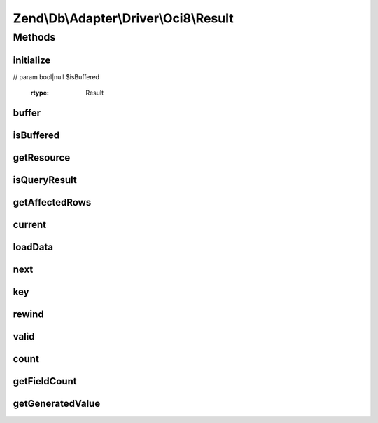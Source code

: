 .. Db/Adapter/Driver/Oci8/Result.php generated using docpx on 01/30/13 03:32am


Zend\\Db\\Adapter\\Driver\\Oci8\\Result
=======================================

Methods
+++++++

initialize
----------

.. function:: initialize()


    Initialize

    :param resource: // param mixed $generatedValue
// param bool|null $isBuffered

    :rtype: Result 



buffer
------

.. function:: buffer()


    Force buffering at driver level
    
    Oracle does not support this, to my knowledge (@ralphschindler)




isBuffered
----------

.. function:: isBuffered()


    Is the result buffered?

    :rtype: bool 



getResource
-----------

.. function:: getResource()


    Return the resource

    :rtype: mixed 



isQueryResult
-------------

.. function:: isQueryResult()


    Is query result?

    :rtype: boolean 



getAffectedRows
---------------

.. function:: getAffectedRows()


    Get affected rows

    :rtype: integer 



current
-------

.. function:: current()


    Current

    :rtype: mixed 



loadData
--------

.. function:: loadData()


    Load from oci8 result

    :rtype: boolean 



next
----

.. function:: next()


    Next



key
---

.. function:: key()


    Key

    :rtype: mixed 



rewind
------

.. function:: rewind()


    Rewind



valid
-----

.. function:: valid()


    Valid

    :rtype: boolean 



count
-----

.. function:: count()


    Count

    :rtype: integer 



getFieldCount
-------------

.. function:: getFieldCount()


    @return int



getGeneratedValue
-----------------

.. function:: getGeneratedValue()


    @return mixed|null



